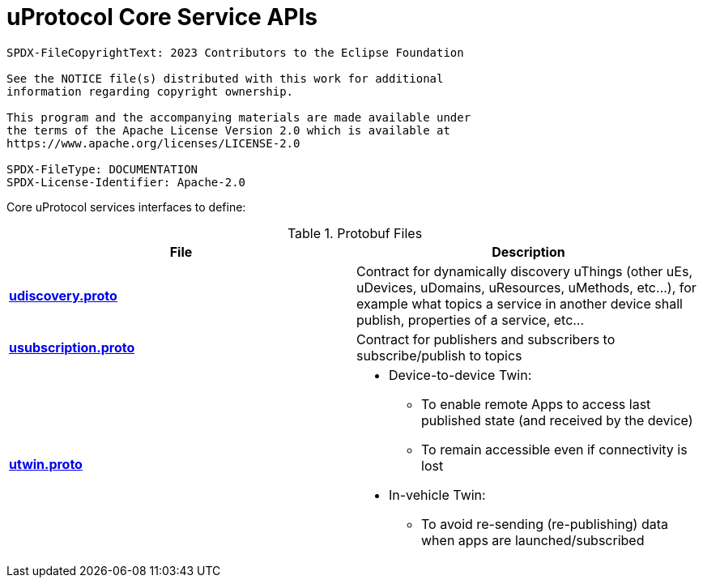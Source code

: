 = uProtocol Core Service APIs
:toc:

----
SPDX-FileCopyrightText: 2023 Contributors to the Eclipse Foundation

See the NOTICE file(s) distributed with this work for additional
information regarding copyright ownership.

This program and the accompanying materials are made available under
the terms of the Apache License Version 2.0 which is available at
https://www.apache.org/licenses/LICENSE-2.0
 
SPDX-FileType: DOCUMENTATION
SPDX-License-Identifier: Apache-2.0
----

Core uProtocol services interfaces to define:

.Protobuf Files
|===
|File |Description

|link:udiscovery/v2/udiscovery.proto[*udiscovery.proto*]
|Contract for dynamically discovery uThings (other uEs, uDevices, uDomains, uResources, uMethods, etc...), for example what topics a service in another device shall publish, properties of a service, etc...

|link:usubscription/v2/usubscription.proto[*usubscription.proto*]
|Contract for publishers and subscribers to subscribe/publish to topics

|link:utwin/v1/utwin.proto[*utwin.proto*]
a|* Device-to-device Twin:
** To enable remote Apps to access last published state (and received by the device)
** To remain accessible even if connectivity is lost
* In-vehicle Twin:
** To avoid re-sending (re-publishing) data when apps are launched/subscribed

|===

